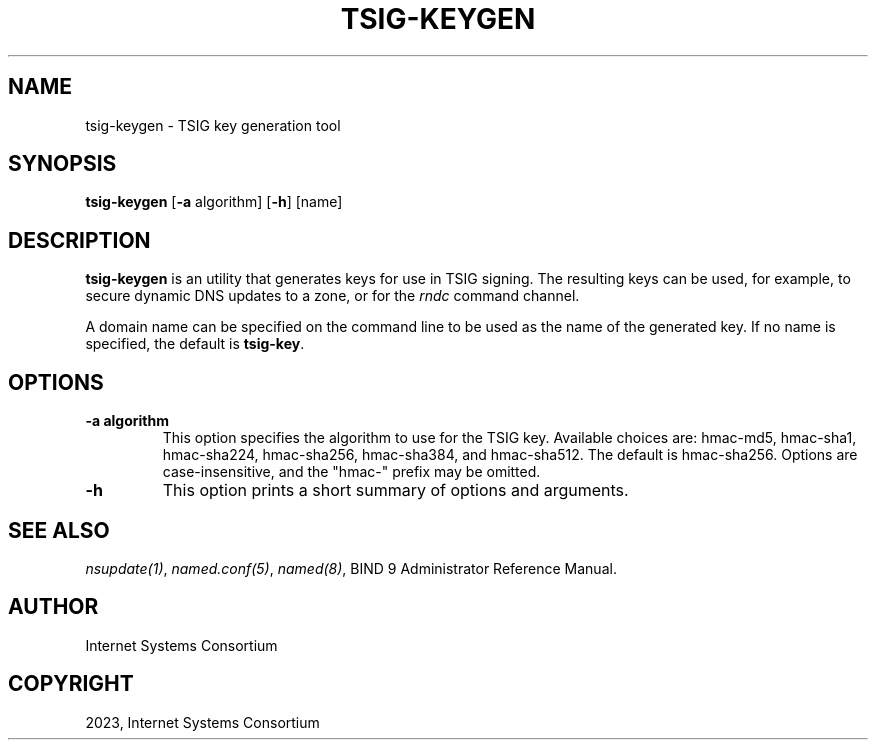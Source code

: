 .\" Man page generated from reStructuredText.
.
.
.nr rst2man-indent-level 0
.
.de1 rstReportMargin
\\$1 \\n[an-margin]
level \\n[rst2man-indent-level]
level margin: \\n[rst2man-indent\\n[rst2man-indent-level]]
-
\\n[rst2man-indent0]
\\n[rst2man-indent1]
\\n[rst2man-indent2]
..
.de1 INDENT
.\" .rstReportMargin pre:
. RS \\$1
. nr rst2man-indent\\n[rst2man-indent-level] \\n[an-margin]
. nr rst2man-indent-level +1
.\" .rstReportMargin post:
..
.de UNINDENT
. RE
.\" indent \\n[an-margin]
.\" old: \\n[rst2man-indent\\n[rst2man-indent-level]]
.nr rst2man-indent-level -1
.\" new: \\n[rst2man-indent\\n[rst2man-indent-level]]
.in \\n[rst2man-indent\\n[rst2man-indent-level]]u
..
.TH "TSIG-KEYGEN" "8" "2023-07-06" "9.18.17" "BIND 9"
.SH NAME
tsig-keygen \- TSIG key generation tool
.SH SYNOPSIS
.sp
\fBtsig\-keygen\fP [\fB\-a\fP algorithm] [\fB\-h\fP] [name]
.SH DESCRIPTION
.sp
\fBtsig\-keygen\fP is an utility that generates keys for use in TSIG signing.
The resulting keys can be used, for example, to secure dynamic DNS updates
to a zone, or for the \fI\%rndc\fP command channel.
.sp
A domain name can be specified on the command line to be used as the name
of the generated key. If no name is specified, the default is \fBtsig\-key\fP\&.
.SH OPTIONS
.INDENT 0.0
.TP
.B \-a algorithm
This option specifies the algorithm to use for the TSIG key. Available
choices are: hmac\-md5, hmac\-sha1, hmac\-sha224, hmac\-sha256, hmac\-sha384,
and hmac\-sha512. The default is hmac\-sha256. Options are
case\-insensitive, and the \(dqhmac\-\(dq prefix may be omitted.
.UNINDENT
.INDENT 0.0
.TP
.B \-h
This option prints a short summary of options and arguments.
.UNINDENT
.SH SEE ALSO
.sp
\fI\%nsupdate(1)\fP, \fI\%named.conf(5)\fP, \fI\%named(8)\fP, BIND 9 Administrator Reference Manual.
.SH AUTHOR
Internet Systems Consortium
.SH COPYRIGHT
2023, Internet Systems Consortium
.\" Generated by docutils manpage writer.
.
